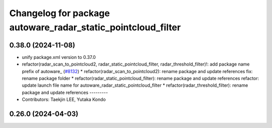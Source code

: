 ^^^^^^^^^^^^^^^^^^^^^^^^^^^^^^^^^^^^^^^^^^^^^^^^^^^^^^^^^^^^^
Changelog for package autoware_radar_static_pointcloud_filter
^^^^^^^^^^^^^^^^^^^^^^^^^^^^^^^^^^^^^^^^^^^^^^^^^^^^^^^^^^^^^

0.38.0 (2024-11-08)
-------------------
* unify package.xml version to 0.37.0
* refactor(radar_scan_to_pointcloud2, radar_static_pointcloud_filter, radar_threshold_filter)!: add package name prefix of autoware\_ (`#8132 <https://github.com/autowarefoundation/autoware.universe/issues/8132>`_)
  * refactor(radar_scan_to_pointcloud2): rename package and update references
  fix: rename package folder
  * refactor(radar_static_pointcloud_filter): rename package and update references
  refactor: update launch file name for autoware_radar_static_pointcloud_filter
  * refactor(radar_threshold_filter): rename package and update references
  ---------
* Contributors: Taekjin LEE, Yutaka Kondo

0.26.0 (2024-04-03)
-------------------
